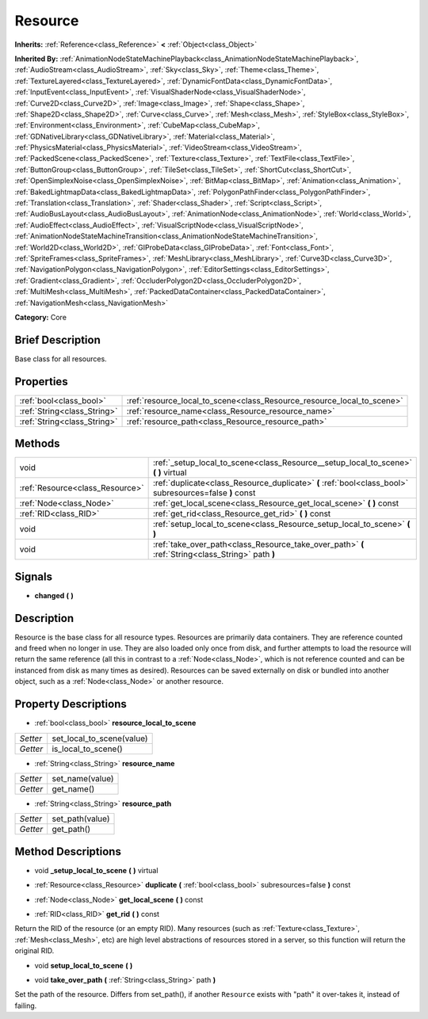 .. Generated automatically by doc/tools/makerst.py in Godot's source tree.
.. DO NOT EDIT THIS FILE, but the Resource.xml source instead.
.. The source is found in doc/classes or modules/<name>/doc_classes.

.. _class_Resource:

Resource
========

**Inherits:** :ref:`Reference<class_Reference>` **<** :ref:`Object<class_Object>`

**Inherited By:** :ref:`AnimationNodeStateMachinePlayback<class_AnimationNodeStateMachinePlayback>`, :ref:`AudioStream<class_AudioStream>`, :ref:`Sky<class_Sky>`, :ref:`Theme<class_Theme>`, :ref:`TextureLayered<class_TextureLayered>`, :ref:`DynamicFontData<class_DynamicFontData>`, :ref:`InputEvent<class_InputEvent>`, :ref:`VisualShaderNode<class_VisualShaderNode>`, :ref:`Curve2D<class_Curve2D>`, :ref:`Image<class_Image>`, :ref:`Shape<class_Shape>`, :ref:`Shape2D<class_Shape2D>`, :ref:`Curve<class_Curve>`, :ref:`Mesh<class_Mesh>`, :ref:`StyleBox<class_StyleBox>`, :ref:`Environment<class_Environment>`, :ref:`CubeMap<class_CubeMap>`, :ref:`GDNativeLibrary<class_GDNativeLibrary>`, :ref:`Material<class_Material>`, :ref:`PhysicsMaterial<class_PhysicsMaterial>`, :ref:`VideoStream<class_VideoStream>`, :ref:`PackedScene<class_PackedScene>`, :ref:`Texture<class_Texture>`, :ref:`TextFile<class_TextFile>`, :ref:`ButtonGroup<class_ButtonGroup>`, :ref:`TileSet<class_TileSet>`, :ref:`ShortCut<class_ShortCut>`, :ref:`OpenSimplexNoise<class_OpenSimplexNoise>`, :ref:`BitMap<class_BitMap>`, :ref:`Animation<class_Animation>`, :ref:`BakedLightmapData<class_BakedLightmapData>`, :ref:`PolygonPathFinder<class_PolygonPathFinder>`, :ref:`Translation<class_Translation>`, :ref:`Shader<class_Shader>`, :ref:`Script<class_Script>`, :ref:`AudioBusLayout<class_AudioBusLayout>`, :ref:`AnimationNode<class_AnimationNode>`, :ref:`World<class_World>`, :ref:`AudioEffect<class_AudioEffect>`, :ref:`VisualScriptNode<class_VisualScriptNode>`, :ref:`AnimationNodeStateMachineTransition<class_AnimationNodeStateMachineTransition>`, :ref:`World2D<class_World2D>`, :ref:`GIProbeData<class_GIProbeData>`, :ref:`Font<class_Font>`, :ref:`SpriteFrames<class_SpriteFrames>`, :ref:`MeshLibrary<class_MeshLibrary>`, :ref:`Curve3D<class_Curve3D>`, :ref:`NavigationPolygon<class_NavigationPolygon>`, :ref:`EditorSettings<class_EditorSettings>`, :ref:`Gradient<class_Gradient>`, :ref:`OccluderPolygon2D<class_OccluderPolygon2D>`, :ref:`MultiMesh<class_MultiMesh>`, :ref:`PackedDataContainer<class_PackedDataContainer>`, :ref:`NavigationMesh<class_NavigationMesh>`

**Category:** Core

Brief Description
-----------------

Base class for all resources.

Properties
----------

+-----------------------------+------------------------------------------------------------------------+
| :ref:`bool<class_bool>`     | :ref:`resource_local_to_scene<class_Resource_resource_local_to_scene>` |
+-----------------------------+------------------------------------------------------------------------+
| :ref:`String<class_String>` | :ref:`resource_name<class_Resource_resource_name>`                     |
+-----------------------------+------------------------------------------------------------------------+
| :ref:`String<class_String>` | :ref:`resource_path<class_Resource_resource_path>`                     |
+-----------------------------+------------------------------------------------------------------------+

Methods
-------

+----------------------------------+---------------------------------------------------------------------------------------------------------+
| void                             | :ref:`_setup_local_to_scene<class_Resource__setup_local_to_scene>` **(** **)** virtual                  |
+----------------------------------+---------------------------------------------------------------------------------------------------------+
| :ref:`Resource<class_Resource>`  | :ref:`duplicate<class_Resource_duplicate>` **(** :ref:`bool<class_bool>` subresources=false **)** const |
+----------------------------------+---------------------------------------------------------------------------------------------------------+
| :ref:`Node<class_Node>`          | :ref:`get_local_scene<class_Resource_get_local_scene>` **(** **)** const                                |
+----------------------------------+---------------------------------------------------------------------------------------------------------+
| :ref:`RID<class_RID>`            | :ref:`get_rid<class_Resource_get_rid>` **(** **)** const                                                |
+----------------------------------+---------------------------------------------------------------------------------------------------------+
| void                             | :ref:`setup_local_to_scene<class_Resource_setup_local_to_scene>` **(** **)**                            |
+----------------------------------+---------------------------------------------------------------------------------------------------------+
| void                             | :ref:`take_over_path<class_Resource_take_over_path>` **(** :ref:`String<class_String>` path **)**       |
+----------------------------------+---------------------------------------------------------------------------------------------------------+

Signals
-------

.. _class_Resource_changed:

- **changed** **(** **)**

Description
-----------

Resource is the base class for all resource types. Resources are primarily data containers. They are reference counted and freed when no longer in use. They are also loaded only once from disk, and further attempts to load the resource will return the same reference (all this in contrast to a :ref:`Node<class_Node>`, which is not reference counted and can be instanced from disk as many times as desired). Resources can be saved externally on disk or bundled into another object, such as a :ref:`Node<class_Node>` or another resource.

Property Descriptions
---------------------

.. _class_Resource_resource_local_to_scene:

- :ref:`bool<class_bool>` **resource_local_to_scene**

+----------+---------------------------+
| *Setter* | set_local_to_scene(value) |
+----------+---------------------------+
| *Getter* | is_local_to_scene()       |
+----------+---------------------------+

.. _class_Resource_resource_name:

- :ref:`String<class_String>` **resource_name**

+----------+-----------------+
| *Setter* | set_name(value) |
+----------+-----------------+
| *Getter* | get_name()      |
+----------+-----------------+

.. _class_Resource_resource_path:

- :ref:`String<class_String>` **resource_path**

+----------+-----------------+
| *Setter* | set_path(value) |
+----------+-----------------+
| *Getter* | get_path()      |
+----------+-----------------+

Method Descriptions
-------------------

.. _class_Resource__setup_local_to_scene:

- void **_setup_local_to_scene** **(** **)** virtual

.. _class_Resource_duplicate:

- :ref:`Resource<class_Resource>` **duplicate** **(** :ref:`bool<class_bool>` subresources=false **)** const

.. _class_Resource_get_local_scene:

- :ref:`Node<class_Node>` **get_local_scene** **(** **)** const

.. _class_Resource_get_rid:

- :ref:`RID<class_RID>` **get_rid** **(** **)** const

Return the RID of the resource (or an empty RID). Many resources (such as :ref:`Texture<class_Texture>`, :ref:`Mesh<class_Mesh>`, etc) are high level abstractions of resources stored in a server, so this function will return the original RID.

.. _class_Resource_setup_local_to_scene:

- void **setup_local_to_scene** **(** **)**

.. _class_Resource_take_over_path:

- void **take_over_path** **(** :ref:`String<class_String>` path **)**

Set the path of the resource. Differs from set_path(), if another ``Resource`` exists with "path" it over-takes it, instead of failing.

